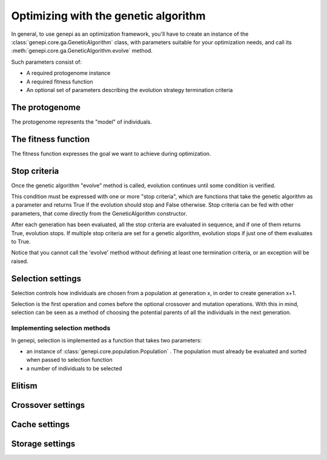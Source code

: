 Optimizing with the genetic algorithm
=====================================

In general, to use genepi as an optimization framework, you'll have to create an instance
of the :class:`genepi.core.ga.GeneticAlgorithm` class, with parameters suitable for your optimization needs, and
call its :meth:`genepi.core.ga.GeneticAlgorithm.evolve` method.

Such parameters consist of:

* A required protogenome instance
* A required fitness function
* An optional set of parameters describing the evolution strategy termination criteria


The protogenome
---------------

The protogenome represents the "model" of individuals.


The fitness function
--------------------

The fitness function expresses the goal we want to achieve during optimization.


Stop criteria
-------------
Once the genetic algorithm "evolve" method is called, evolution continues until some condition
is verified. 

This condition must be expressed with one or more "stop criteria", which are
functions that take the genetic algorithm as a parameter and returns True if the evolution
should stop and False otherwise.
Stop criteria can be fed with other parameters, that come directly from the GeneticAlgorithm
constructor.

After each generation has been evaluated, all the stop criteria are evaluated in sequence,
and if one of them returns True, evolution stops. If multiple stop criteria are set for
a genetic algorithm, evolution stops if just one of them evaluates to True.

Notice that you cannot call the 'evolve' method without defining at least one termination
criteria, or an exception will be raised.


Selection settings
------------------

Selection controls how individuals are chosen from a population at generation x, in order
to create generation x+1.

Selection is the first operation and comes before the optional crossover and mutation 
operations. With this in mind, selection can be seen as a method of choosing the potential
parents of all the individuals in the next generation.


Implementing selection methods
..............................


In genepi, selection is implemented as a function that takes two parameters:

* an instance of :class:`genepi.core.population.Population` . The population must already
  be evaluated and sorted when passed to selection function
* a number of individuals to be selected


Elitism
-------




Crossover settings
------------------


Cache settings
--------------


Storage settings
----------------



